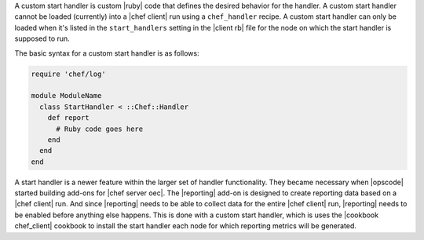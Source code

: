 .. The contents of this file are included in multiple topics.
.. This file should not be changed in a way that hinders its ability to appear in multiple documentation sets.


A custom start handler is custom |ruby| code that defines the desired behavior for the handler. A custom start handler cannot be loaded (currently) into a |chef client| run using a ``chef_handler`` recipe. A custom start handler can only be loaded when it's listed in the ``start_handlers`` setting in the |client rb| file for the node on which the start handler is supposed to run.

The basic syntax for a custom start handler is as follows:

.. code-block:: ruby

   require 'chef/log'
   
   module ModuleName
     class StartHandler < ::Chef::Handler
       def report
         # Ruby code goes here
       end
     end
   end

A start handler is a newer feature within the larger set of handler functionality. They became necessary when |opscode| started building add-ons for |chef server oec|. The |reporting| add-on is designed to create reporting data based on a |chef client| run. And since |reporting| needs to be able to collect data for the entire |chef client| run, |reporting| needs to be enabled before anything else happens. This is done with a custom start handler, which is uses the |cookbook chef_client| cookbook to install the start handler each node for which reporting metrics will be generated.






